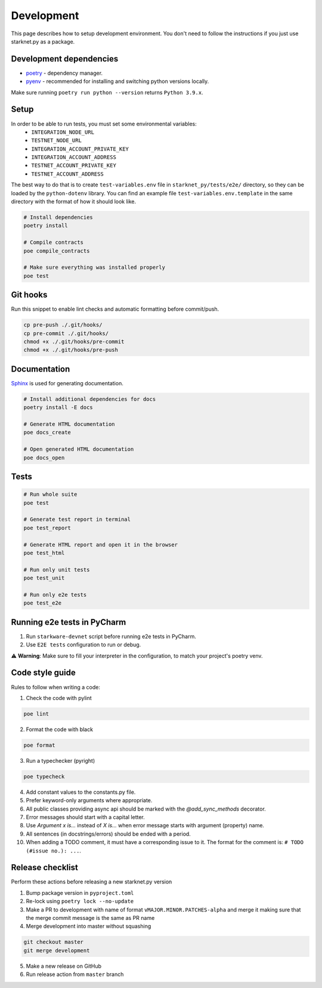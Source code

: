 Development
===========

This page describes how to setup development environment. You don't need to follow the instructions if you just use starknet.py
as a package.


Development dependencies
------------------------
- `poetry <https://python-poetry.org/>`_ - dependency manager.
- `pyenv <https://github.com/pyenv/pyenv>`_ - recommended for installing and switching python versions locally.

Make sure running ``poetry run python --version`` returns ``Python 3.9.x``.

Setup
-----

In order to be able to run tests, you must set some environmental variables:
    - ``INTEGRATION_NODE_URL``
    - ``TESTNET_NODE_URL``
    - ``INTEGRATION_ACCOUNT_PRIVATE_KEY``
    - ``INTEGRATION_ACCOUNT_ADDRESS``
    - ``TESTNET_ACCOUNT_PRIVATE_KEY``
    - ``TESTNET_ACCOUNT_ADDRESS``

The best way to do that is to create ``test-variables.env`` file in ``starknet_py/tests/e2e/`` directory, so they can be loaded by the ``python-dotenv`` library.
You can find an example file ``test-variables.env.template`` in the same directory with the format of how it should look like.

.. code-block:: bash

    # Install dependencies
    poetry install

    # Compile contracts
    poe compile_contracts

    # Make sure everything was installed properly
    poe test


Git hooks
---------
Run this snippet to enable lint checks and automatic formatting before commit/push.

.. code-block:: bash

    cp pre-push ./.git/hooks/
    cp pre-commit ./.git/hooks/
    chmod +x ./.git/hooks/pre-commit
    chmod +x ./.git/hooks/pre-push

Documentation
-------------
`Sphinx <https://www.sphinx-doc.org/en/master/>`_ is used for generating documentation.

.. code-block:: bash

    # Install additional dependencies for docs
    poetry install -E docs

    # Generate HTML documentation
    poe docs_create

    # Open generated HTML documentation
    poe docs_open

Tests
-----

.. code-block:: bash

    # Run whole suite
    poe test

    # Generate test report in terminal
    poe test_report

    # Generate HTML report and open it in the browser
    poe test_html

    # Run only unit tests
    poe test_unit

    # Run only e2e tests
    poe test_e2e

Running e2e tests in PyCharm
----------------------------
1. Run ``starkware-devnet`` script before running e2e tests in PyCharm.
2. Use ``E2E tests`` configuration to run or debug.

⚠️ **Warning**: Make sure to fill your interpreter in the configuration, to match your project's poetry venv.

Code style guide
----------------

Rules to follow when writing a code:

1. Check the code with pylint

.. code-block:: bash

    poe lint

2. Format the code with black

.. code-block:: bash

    poe format

3. Run a typechecker (pyright)

.. code-block:: bash

    poe typecheck

4. Add constant values to the constants.py file.
5. Prefer keyword-only arguments where appropriate.
6. All public classes providing async api should be marked with the `@add_sync_methods` decorator.
7. Error messages should start with a capital letter.
8. Use `Argument x is...` instead of `X is...` when error message starts with argument (property) name.
9. All sentences (in docstrings/errors) should be ended with a period.
10. When adding a TODO comment, it must have a corresponding issue to it. The format for the comment is: ``# TODO (#issue no.): ...``.

Release checklist
-------------------

Perform these actions before releasing a new starknet.py version

1. Bump package version in ``pyproject.toml``
2. Re-lock using ``poetry lock --no-update``
3. Make a PR to development with name of format ``vMAJOR.MINOR.PATCHES-alpha`` and merge it making sure that the merge commit message is the same as PR name
4. Merge development into master without squashing

.. code-block:: bash

    git checkout master
    git merge development

5. Make a new release on GitHub
6. Run release action from ``master`` branch
